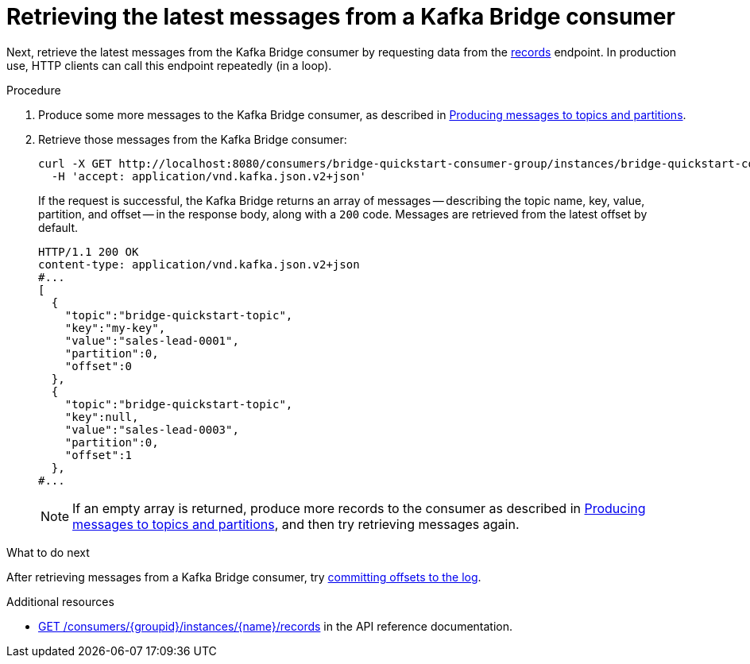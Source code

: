 // Module included in the following assemblies:
//
// assembly-kafka-bridge-quickstart.adoc

[id='proc-bridge-retrieving-latest-messages-from-consumer-{context}']
= Retrieving the latest messages from a Kafka Bridge consumer

Next, retrieve the latest messages from the Kafka Bridge consumer by requesting data from the link:https://strimzi.io/docs/bridge/latest/#_poll[records^] endpoint. In production use, HTTP clients can call this endpoint repeatedly (in a loop).

.Procedure

.  Produce some more messages to the Kafka Bridge consumer, as described in xref:proc-producing-messages-from-bridge-topics-partitions-{context}[Producing messages to topics and partitions].

.  Retrieve those messages from the Kafka Bridge consumer:
+
[source,curl,subs=attributes+]
----
curl -X GET http://localhost:8080/consumers/bridge-quickstart-consumer-group/instances/bridge-quickstart-consumer/records \
  -H 'accept: application/vnd.kafka.json.v2+json'
----
+
If the request is successful, the Kafka Bridge returns an array of messages -- describing the topic name, key, value, partition, and offset -- in the response body, along with a `200` code. Messages are retrieved from the latest offset by default.
+
[source,json,subs=attributes+]
----
HTTP/1.1 200 OK
content-type: application/vnd.kafka.json.v2+json
#...
[
  {
    "topic":"bridge-quickstart-topic",
    "key":"my-key",
    "value":"sales-lead-0001",
    "partition":0,
    "offset":0
  },
  {
    "topic":"bridge-quickstart-topic",
    "key":null,
    "value":"sales-lead-0003",
    "partition":0,
    "offset":1
  },
#...
----
+
NOTE: If an empty array is returned, produce more records to the consumer as described in xref:proc-producing-messages-from-bridge-topics-partitions-{context}[Producing messages to topics and partitions], and then try retrieving messages again. 

.What to do next

After retrieving messages from a Kafka Bridge consumer, try xref:proc-bridge-committing-consumer-offsets-to-log-{context}[committing offsets to the log].

.Additional resources

* link:https://strimzi.io/docs/bridge/latest/#_poll[GET /consumers/{groupid}/instances/{name}/records^] in the API reference documentation.
